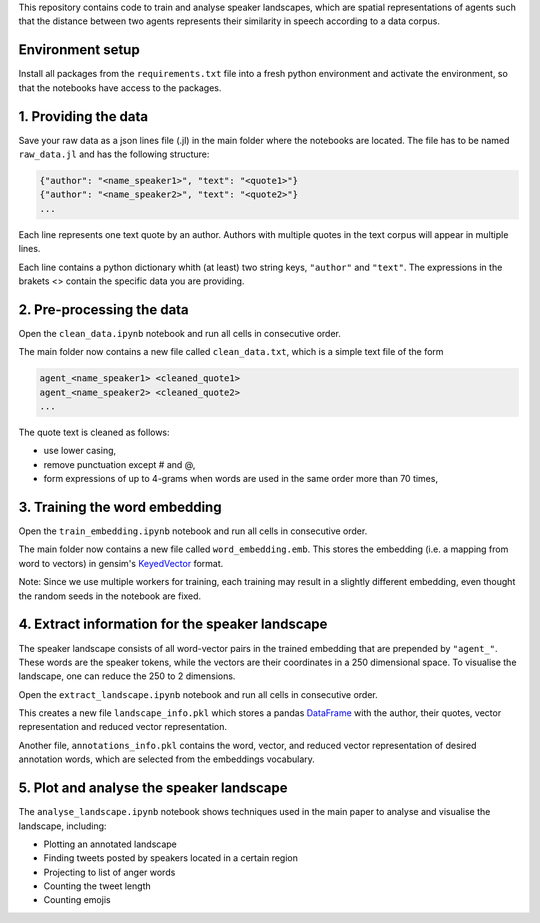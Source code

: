 This repository contains code to train and analyse speaker landscapes, which are spatial representations of agents such that the distance between two agents represents their similarity in speech according to a data corpus.

Environment setup
--------------------

Install all packages from the ``requirements.txt`` file into a fresh python environment and activate the environment, so that the notebooks have access to the packages.

1. Providing the data
---------------------

Save your raw data as a json lines file (.jl) in the main folder where the notebooks are located. The file has to be named ``raw_data.jl`` and has the following structure:

.. code-block:: python

  {"author": "<name_speaker1>", "text": "<quote1>"}
  {"author": "<name_speaker2>", "text": "<quote2>"}
  ...


Each line represents one text quote by an author. Authors with multiple quotes in the text corpus will appear in multiple lines. 

Each line contains a python dictionary whith (at least) two string keys, ``"author"`` and ``"text"``. The expressions in the brakets <> contain the specific data you are providing.

2. Pre-processing the data
--------------------------

Open the ``clean_data.ipynb`` notebook and run all cells in consecutive order.

The main folder now contains a new file called ``clean_data.txt``, which is a simple text file of the form

.. code-block:: python

  agent_<name_speaker1> <cleaned_quote1> 
  agent_<name_speaker2> <cleaned_quote2>
  ...

The quote text is cleaned as follows:

* use lower casing,
* remove punctuation except # and @,
* form expressions of up to 4-grams when words are used in the same order more than 70 times,

3. Training the word embedding
------------------------------

Open the ``train_embedding.ipynb`` notebook and run all cells in consecutive order.

The main folder now contains a new file called ``word_embedding.emb``. This stores the embedding (i.e. a mapping from word to vectors) 
in gensim's `KeyedVector <https://radimrehurek.com/gensim/models/keyedvectors.html>`_ format. 

Note: Since we use multiple workers for training, each training may result in a slightly different embedding, even thought the random seeds in the notebook are fixed. 


4. Extract information for the speaker landscape
------------------------------------------------

The speaker landscape consists of all word-vector pairs in the trained embedding that are prepended by ``"agent_"``. These words are the speaker tokens, while the vectors are their coordinates in a 250 dimensional space. To visualise the landscape, one can reduce the 250 to 2 dimensions. 

Open the ``extract_landscape.ipynb`` notebook and run all cells in consecutive order.

This creates a new file ``landscape_info.pkl`` which stores a pandas `DataFrame <https://pandas.pydata.org/docs/reference/api/pandas.DataFrame.html>`_ with the author, their quotes, vector representation and reduced vector representation. 

Another file, ``annotations_info.pkl`` contains the word, vector, and reduced vector representation of desired annotation words, which are selected from the embeddings vocabulary. 

5. Plot and analyse the speaker landscape
-----------------------------------------

The ``analyse_landscape.ipynb`` notebook shows techniques used in the main paper to analyse and visualise the landscape, including:

* Plotting an annotated landscape
* Finding tweets posted by speakers located in a certain region
* Projecting to list of anger words
* Counting the tweet length
* Counting emojis




